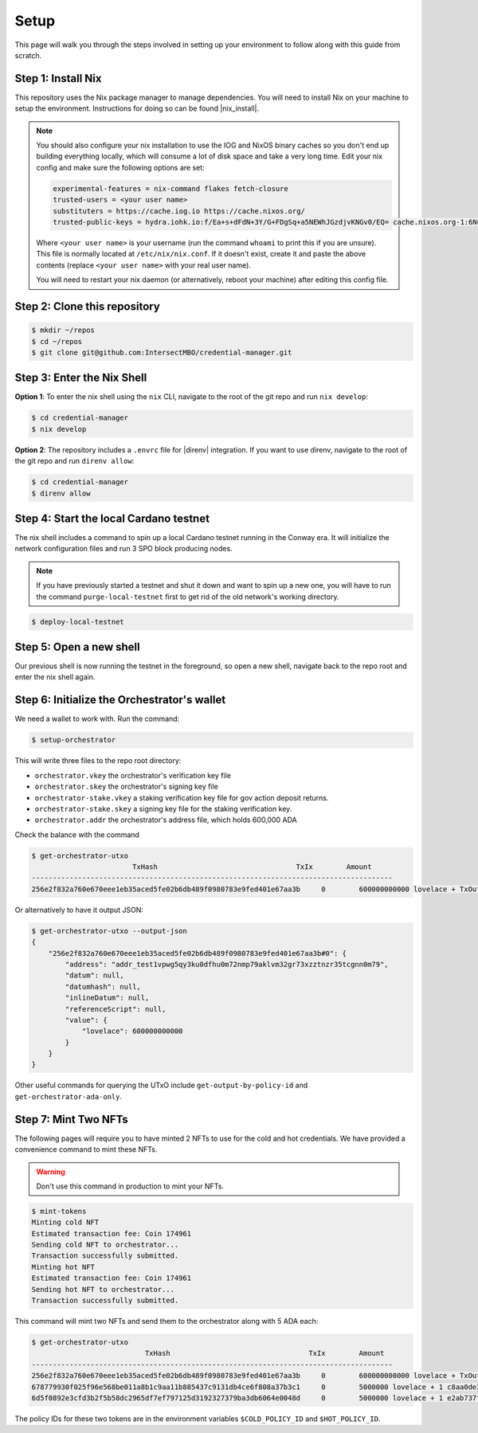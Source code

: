 .. _setup:

Setup
=====

This page will walk you through the steps involved in setting up your
environment to follow along with this guide from scratch.

Step 1: Install Nix
-------------------

This repository uses the Nix package manager to manage dependencies. You will
need to install Nix on your machine to setup the environment. Instructions for
doing so can be found |nix_install|.

.. note::
   You should also configure your nix installation to use the IOG and NixOS
   binary caches so you don't end up building everything locally, which will
   consume a lot of disk space and take a very long time. Edit your nix config
   and make sure the following options are set:

   .. code-block::

      experimental-features = nix-command flakes fetch-closure
      trusted-users = <your user name>
      substituters = https://cache.iog.io https://cache.nixos.org/
      trusted-public-keys = hydra.iohk.io:f/Ea+s+dFdN+3Y/G+FDgSq+a5NEWhJGzdjvKNGv0/EQ= cache.nixos.org-1:6NCHdD59X431o0gWypbMrAURkbJ16ZPMQFGspcDShjY=

   Where ``<your user name>`` is your username (run the command ``whoami`` to
   print this if you are unsure). This file is normally located at
   ``/etc/nix/nix.conf``. If it doesn't exist, create it and paste the above
   contents (replace ``<your user name>`` with your real user name).

   You will need to restart your nix daemon (or alternatively, reboot your
   machine) after editing this config file.

Step 2: Clone this repository
-----------------------------

.. code-block:: bash

   $ mkdir ~/repos
   $ cd ~/repos
   $ git clone git@github.com:IntersectMBO/credential-manager.git

Step 3: Enter the Nix Shell
---------------------------

**Option 1**: To enter the nix shell using the ``nix`` CLI, navigate to the
root of the git repo and run ``nix develop``:

.. code-block:: bash

   $ cd credential-manager
   $ nix develop

**Option 2**: The repository includes a ``.envrc`` file for |direnv| integration.
If you want to use direnv, navigate to the root of the git repo and run
``direnv allow``:

.. code-block:: bash

   $ cd credential-manager
   $ direnv allow

.. |nix_install| raw:: html

   <a href="https://nixos.org/download" target="_blank">here</a>

.. |direnv| raw:: html

   <a href="https://direnv.net/" target="_blank">direnv</a>

Step 4: Start the local Cardano testnet
---------------------------------------

The nix shell includes a command to spin up a local Cardano testnet running in
the Conway era. It will initialize the network configuration files and run 3
SPO block producing nodes.

.. note::
   If you have previously started a testnet and shut it down and want to spin
   up a new one, you will have to run the command ``purge-local-testnet`` first
   to get rid of the old network's working directory.

.. code-block:: bash

   $ deploy-local-testnet

Step 5: Open a new shell
------------------------

Our previous shell is now running the testnet in the foreground, so open a new
shell, navigate back to the repo root and enter the nix shell again.

Step 6: Initialize the Orchestrator's wallet
--------------------------------------------

We need a wallet to work with. Run the command:

.. code-block:: bash

   $ setup-orchestrator

This will write three files to the repo root directory:

* ``orchestrator.vkey`` the orchestrator's verification key file
* ``orchestrator.skey`` the orchestrator's signing key file
* ``orchestrator-stake.vkey`` a staking verification key file for gov action deposit returns.
* ``orchestrator-stake.skey`` a signing key file for the staking verification key.
* ``orchestrator.addr`` the orchestrator's address file, which holds 600,000 ADA

Check the balance with the command

.. code-block:: bash

   $ get-orchestrator-utxo
                           TxHash                                 TxIx        Amount
   --------------------------------------------------------------------------------------
   256e2f832a760e670eee1eb35aced5fe02b6db489f0980783e9fed401e67aa3b     0        600000000000 lovelace + TxOutDatumNone

Or alternatively to have it output JSON:

.. code-block:: bash

   $ get-orchestrator-utxo --output-json
   {
       "256e2f832a760e670eee1eb35aced5fe02b6db489f0980783e9fed401e67aa3b#0": {
           "address": "addr_test1vpwg5qy3ku0dfhu0m72nmp79aklvm32gr73xzztnzr35tcgnn0m79",
           "datum": null,
           "datumhash": null,
           "inlineDatum": null,
           "referenceScript": null,
           "value": {
               "lovelace": 600000000000
           }
       }
   }

Other useful commands for querying the UTxO include ``get-output-by-policy-id``
and ``get-orchestrator-ada-only``.

Step 7: Mint Two NFTs
---------------------

The following pages will require you to have minted 2 NFTs to use for the cold
and hot credentials. We have provided a convenience command to mint these NFTs.

.. warning::
   Don't use this command in production to mint your NFTs.

.. code-block:: bash

   $ mint-tokens
   Minting cold NFT
   Estimated transaction fee: Coin 174961
   Sending cold NFT to orchestrator...
   Transaction successfully submitted.
   Minting hot NFT
   Estimated transaction fee: Coin 174961
   Sending hot NFT to orchestrator...
   Transaction successfully submitted.

This command will mint two NFTs and send them to the orchestrator along
with 5 ADA each:

.. code-block:: bash

   $ get-orchestrator-utxo
                              TxHash                                 TxIx        Amount
   --------------------------------------------------------------------------------------
   256e2f832a760e670eee1eb35aced5fe02b6db489f0980783e9fed401e67aa3b     0        600000000000 lovelace + TxOutDatumNone
   678779930f025f96e568be011a8b1c9aa11b885437c9131db4ce6f808a37b3c1     0        5000000 lovelace + 1 c8aa0de384ad34d844dc479085c3ed00deb1306afb850a2cde6281f4 + TxOutDatumNone
   6d5f0892e3cfd3b2f5b58dc2965df7ef797125d3192327379ba3db6064e0048d     0        5000000 lovelace + 1 e2ab737f528cd043927496dd34e6629beb1e57ee8fe92c582cf76bd0 + TxOutDatumNone

The policy IDs for these two tokens are in the environment variables
``$COLD_POLICY_ID`` and ``$HOT_POLICY_ID``.
